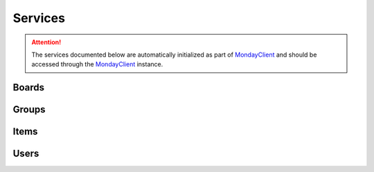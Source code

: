 .. 
   This file is part of monday-client.
   
   Copyright (C) 2024 Leet Cyber Security <https://leetcybersecurity.com/>
   
   monday-client is free software: you can redistribute it and/or modify
   it under the terms of the GNU General Public License as published by
   the Free Software Foundation, either version 3 of the License, or
   (at your option) any later version.
   
   monday-client is distributed in the hope that it will be useful,
   but WITHOUT ANY WARRANTY; without even the implied warranty of
   MERCHANTABILITY or FITNESS FOR A PARTICULAR PURPOSE. See the
   GNU General Public License for more details.
   
   You should have received a copy of the GNU General Public License
   along with monday-client. If not, see <https://www.gnu.org/licenses/>.

.. _services_section:

Services
--------

.. attention::

    The services documented below are automatically initialized as part of `MondayClient <monday_client.html>`_ and should be accessed through the `MondayClient <monday_client.html>`_ instance.

.. module:: monday.services

.. _services_section_boards:

Boards
~~~~~~
.. automethod:: monday.services.Boards.archive
.. automethod:: monday.services.Boards.create
.. automethod:: monday.services.Boards.delete
.. automethod:: monday.services.Boards.duplicate
.. automethod:: monday.services.Boards.query
.. automethod:: monday.services.Boards.update

.. _services_section_groups:

Groups
~~~~~~
.. automethod:: monday.services.Groups.archive
.. automethod:: monday.services.Groups.create
.. automethod:: monday.services.Groups.delete
.. automethod:: monday.services.Groups.duplicate
.. automethod:: monday.services.Groups.items_by_name
.. automethod:: monday.services.Groups.query
.. automethod:: monday.services.Groups.update

.. _services_section_items:

Items
~~~~~
.. automethod:: monday.services.Items.archive
.. automethod:: monday.services.Items.change_column_values
.. automethod:: monday.services.Items.clear_updates
.. automethod:: monday.services.Items.create
.. automethod:: monday.services.Items.delete
.. automethod:: monday.services.Items.duplicate
.. automethod:: monday.services.Items.get_column_values
.. automethod:: monday.services.Items.get_id
.. automethod:: monday.services.Items.get_name
.. automethod:: monday.services.Items.move_to_board
.. automethod:: monday.services.Items.move_to_group
.. automethod:: monday.services.Items.page
.. automethod:: monday.services.Items.page_by_column_values
.. automethod:: monday.services.Items.query

.. _services_section_users:

Users
~~~~~
.. automethod:: monday.services.Users.query